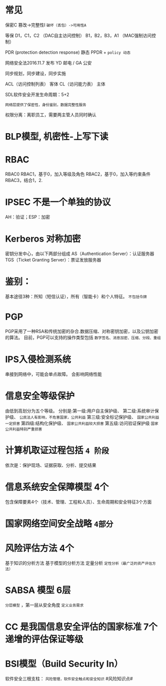* 常见
  保密C
  篡改->完整性I
  ~破坏（丢包）->可用性A~

  等保
  D1，C1，C2 （DAC自主访问控制）
  B1，B2，B3，A1 （MAC强制访问控制）

  PDR (protection detection response) 静态
  PPDR  + ~policy 动态~

  网络安全法2016.11.7 发布
  YD 邮电 / GA 公安

  同步规划，同步建设，同步实施

  ACL（访问控制列表） 客体
  CL（访问能力表） 主体

  SDL软件安全开发生命周期：5+2

  ~网络层提供了保密性，身份鉴别，数据完整性服务~

  权限分离：离职员工，需要两主管人员同时确认

* BLP模型, 机密性-上写下读

* RBAC
  RBAC0
  RBAC1，基于0，加入等级及角色
  RBAC2，基于0，加入等约束条件
  RBAC3，结合1，2.

* IPSEC 不是一个单独的协议
  AH：验证；ESP：加密

* Kerberos 对称加密
  密钥分发中心，由以下两部分组成
  AS（Authentication Server）：认证服务器
  TGS（Ticket Granting Server）：票证发放服务器

* 鉴别：
  基本途径3种：所知（短信认证），所有（智能卡）和个人特征。 ~不包括令牌~

* PGP
  PGP采用了一种RSA和传统加密的杂合.数据压缩、对称密钥加密，以及公钥加密的算法。
  目前，PGP可以支持的操作类型包括 ~数字签名、消息加密、压缩、分段、重组~
  
* IPS入侵检测系统
  串接到网络中，可能会单点故障。
  会影响网络性能

* 信息安全等级保护
  由低到高划分为五个等级。 
  分别是:第一级:用户自主保护级、
  第二级:系统审计保护级、 ~公民法人有影响，不危害国家，公共利益~
  第三级:安全标记保护级、 ~国家公共利益一定损害~
  第四级:结构化保护级、 ~国家公共利益较大损害~
  第五级:访问验证保护级 ~国家公共利益特别严重损害~

* 计算机取证过程包括 ~4 阶段~
  依次是：保护现场、证据获取、分析、提交结果
  
* 信息系统安全保障模型 4个
  包含保障要素4个（技术、管理、工程和人员）、生命周期和安全特征3个方面

* 国家网络空间安全战略 =4部分=

* 风险评估方法 4个
  基于知识的分析方法
  基于模型的分析方法
  定量分析
  ~定性分析（最广泛的资产评估方法）~

* SABSA 模型 6层
  ~分层模型~ ，第一层从安全角度 ~定义业务需求~
  
* CC 是我国信息安全评估的国家标准 7个递增的评估保证等级
  
* BSI模型（Build Security In）
  软件安全三根支柱： ~风险管理，软件安全触点和安全知识~
  #风险知识点#
